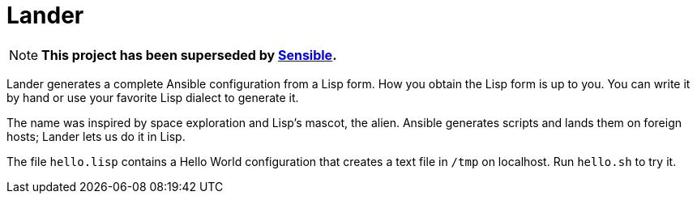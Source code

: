 = Lander

NOTE: **This project has been superseded by
https://github.com/lassik/sensible[Sensible].**

Lander generates a complete Ansible configuration from a Lisp form.
How you obtain the Lisp form is up to you. You can write it by hand or
use your favorite Lisp dialect to generate it.

The name was inspired by space exploration and Lisp's mascot, the
alien. Ansible generates scripts and lands them on foreign hosts;
Lander lets us do it in Lisp.

The file `hello.lisp` contains a Hello World configuration that
creates a text file in `/tmp` on localhost. Run `hello.sh` to try it.
